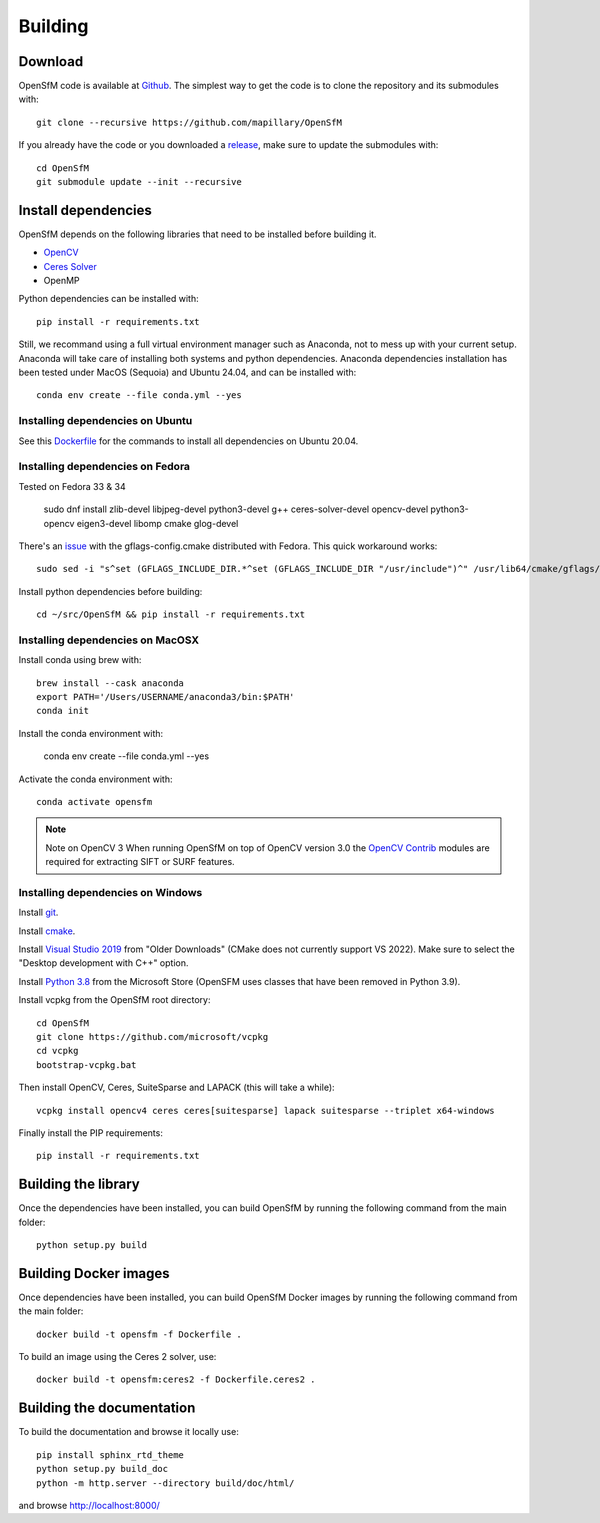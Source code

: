 .. Download and install instructions


Building
========

Download
--------

OpenSfM code is available at Github_.  The simplest way to get the code is to clone the repository and its submodules with::

    git clone --recursive https://github.com/mapillary/OpenSfM

If you already have the code or you downloaded a release_, make sure to update the submodules with::

    cd OpenSfM
    git submodule update --init --recursive


Install dependencies
--------------------

OpenSfM depends on the following libraries that need to be installed before building it.

* OpenCV_
* `Ceres Solver`_
* OpenMP

Python dependencies can be installed with::

    pip install -r requirements.txt

Still, we recommand using a full virtual environment manager such as Anaconda, not to mess up with your current setup. Anaconda will take care of installing both systems and python dependencies.
Anaconda dependencies installation has been tested under MacOS (Sequoia) and Ubuntu 24.04, and can be installed with::

    conda env create --file conda.yml --yes

Installing dependencies on Ubuntu
~~~~~~~~~~~~~~~~~~~~~~~~~~~~~~~~~

See this `Dockerfile <https://github.com/mapillary/OpenSfM/blob/main/Dockerfile>`_ for the commands to install all dependencies on Ubuntu 20.04.

Installing dependencies on Fedora
~~~~~~~~~~~~~~~~~~~~~~~~~~~~~~~~~

Tested on Fedora 33 & 34

    sudo dnf install zlib-devel libjpeg-devel python3-devel g++ ceres-solver-devel opencv-devel python3-opencv eigen3-devel libomp cmake glog-devel

There's an `issue <https://github.com/ceres-solver/ceres-solver/issues/491>`_ with the gflags-config.cmake distributed with Fedora. This quick workaround works::

    sudo sed -i "s^set (GFLAGS_INCLUDE_DIR.*^set (GFLAGS_INCLUDE_DIR "/usr/include")^" /usr/lib64/cmake/gflags/gflags-config.cmake

Install python dependencies before building::

    cd ~/src/OpenSfM && pip install -r requirements.txt

Installing dependencies on MacOSX
~~~~~~~~~~~~~~~~~~~~~~~~~~~~~~~~~

Install conda using brew with::

    brew install --cask anaconda
    export PATH='/Users/USERNAME/anaconda3/bin:$PATH'
    conda init

Install the conda environment with:

    conda env create --file conda.yml --yes

Activate the conda environment with::

    conda activate opensfm

.. note:: Note on OpenCV 3
    When running OpenSfM on top of OpenCV version 3.0 the `OpenCV Contrib`_ modules are required for extracting SIFT or SURF features.


Installing dependencies on Windows
~~~~~~~~~~~~~~~~~~~~~~~~~~~~~~~~~~

Install git_.

Install cmake_.

Install `Visual Studio 2019`_ from "Older Downloads" (CMake does not currently support VS 2022). Make sure to select the "Desktop development with C++" option.

Install `Python 3.8`_ from the Microsoft Store (OpenSFM uses classes that have been removed in Python 3.9).

Install vcpkg from the OpenSfM root directory::

    cd OpenSfM
    git clone https://github.com/microsoft/vcpkg
    cd vcpkg
    bootstrap-vcpkg.bat

Then install OpenCV, Ceres, SuiteSparse and LAPACK (this will take a while)::

    vcpkg install opencv4 ceres ceres[suitesparse] lapack suitesparse --triplet x64-windows

Finally install the PIP requirements::

    pip install -r requirements.txt


Building the library
--------------------

Once the dependencies have been installed, you can build OpenSfM by running the following command from the main folder::

    python setup.py build

Building Docker images
----------------------

Once dependencies have been installed, you can build OpenSfM Docker images by running the following command from the main folder::

    docker build -t opensfm -f Dockerfile .

To build an image using the Ceres 2 solver, use::

  docker build -t opensfm:ceres2 -f Dockerfile.ceres2 .

Building the documentation
--------------------------
To build the documentation and browse it locally use::

    pip install sphinx_rtd_theme
    python setup.py build_doc
    python -m http.server --directory build/doc/html/

and browse `http://localhost:8000/ <http://localhost:8000/>`_


.. _Github: https://github.com/mapillary/OpenSfM
.. _release: https://github.com/mapillary/OpenSfM/releases
.. _OpenCV: http://opencv.org/
.. _OpenCV Contrib: https://github.com/itseez/opencv_contrib
.. _NumPy: http://www.numpy.org/
.. _SciPy: http://www.scipy.org/
.. _Ceres solver: http://ceres-solver.org/
.. _Networkx: https://github.com/networkx/networkx
.. _git: https://git-scm.com/
.. _cmake: https://cmake.org/
.. _Visual Studio 2019: https://visualstudio.microsoft.com/downloads/
.. _Python 3.8: https://www.microsoft.com/en-us/p/python-38/9mssztt1n39l
